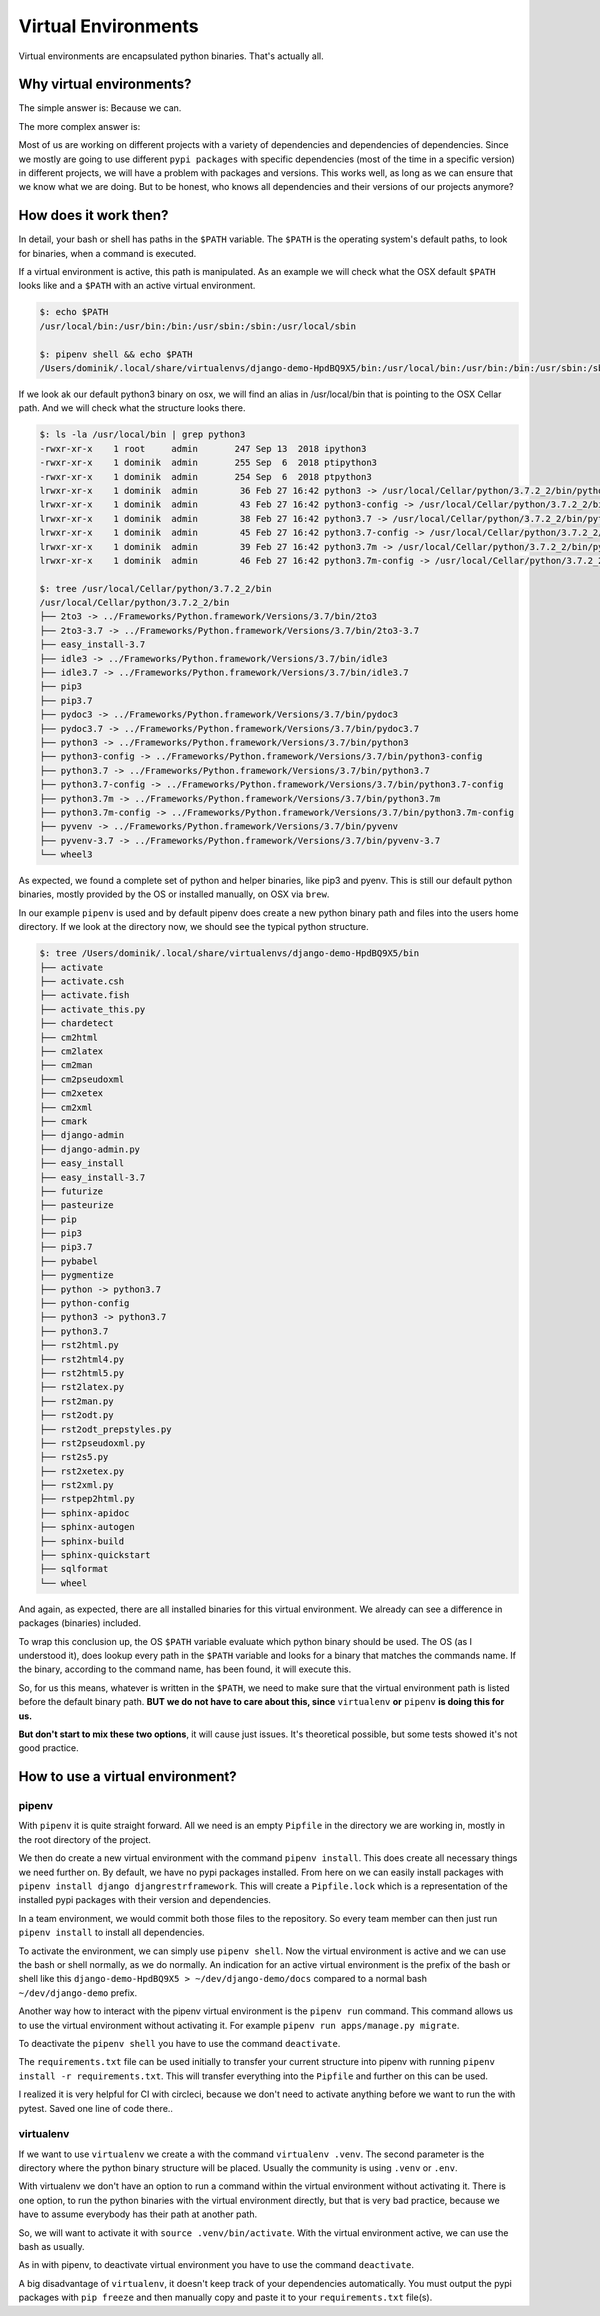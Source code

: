 Virtual Environments
--------------------

Virtual environments are encapsulated python binaries. That's actually all.

Why virtual environments?
*************************

The simple answer is: Because we can.

The more complex answer is:

Most of us are working on different projects with a variety of dependencies and dependencies of dependencies. Since
we mostly are going to use different ``pypi packages`` with specific dependencies (most of the time in a specific version)
in different projects, we will have a problem with packages and versions. This works well, as long as we can ensure
that we know what we are doing. But to be honest, who knows all dependencies and their versions of our projects
anymore?

How does it work then?
**********************

In detail, your bash or shell has paths in the ``$PATH`` variable. The ``$PATH`` is the operating system's default
paths, to look for binaries, when a command is executed.

If a virtual environment is active, this path is manipulated. As an example we will check
what the OSX default ``$PATH`` looks like and a ``$PATH`` with an active virtual environment.

.. code-block:: bash

    $: echo $PATH
    /usr/local/bin:/usr/bin:/bin:/usr/sbin:/sbin:/usr/local/sbin

    $: pipenv shell && echo $PATH
    /Users/dominik/.local/share/virtualenvs/django-demo-HpdBQ9X5/bin:/usr/local/bin:/usr/bin:/bin:/usr/sbin:/sbin:/usr/local/sbin:/usr/local/sbin


If we look ak our default python3 binary on osx, we will find an alias in /usr/local/bin that is pointing to the
OSX Cellar path. And we will check what the structure looks there.

.. code-block:: bash

    $: ls -la /usr/local/bin | grep python3
    -rwxr-xr-x    1 root     admin       247 Sep 13  2018 ipython3
    -rwxr-xr-x    1 dominik  admin       255 Sep  6  2018 ptipython3
    -rwxr-xr-x    1 dominik  admin       254 Sep  6  2018 ptpython3
    lrwxr-xr-x    1 dominik  admin        36 Feb 27 16:42 python3 -> /usr/local/Cellar/python/3.7.2_2/bin/python3
    lrwxr-xr-x    1 dominik  admin        43 Feb 27 16:42 python3-config -> /usr/local/Cellar/python/3.7.2_2/bin/python3-config
    lrwxr-xr-x    1 dominik  admin        38 Feb 27 16:42 python3.7 -> /usr/local/Cellar/python/3.7.2_2/bin/python3.7
    lrwxr-xr-x    1 dominik  admin        45 Feb 27 16:42 python3.7-config -> /usr/local/Cellar/python/3.7.2_2/bin/python3.7-config
    lrwxr-xr-x    1 dominik  admin        39 Feb 27 16:42 python3.7m -> /usr/local/Cellar/python/3.7.2_2/bin/python3.7m
    lrwxr-xr-x    1 dominik  admin        46 Feb 27 16:42 python3.7m-config -> /usr/local/Cellar/python/3.7.2_2/bin/python3.7m-config

    $: tree /usr/local/Cellar/python/3.7.2_2/bin
    /usr/local/Cellar/python/3.7.2_2/bin
    ├── 2to3 -> ../Frameworks/Python.framework/Versions/3.7/bin/2to3
    ├── 2to3-3.7 -> ../Frameworks/Python.framework/Versions/3.7/bin/2to3-3.7
    ├── easy_install-3.7
    ├── idle3 -> ../Frameworks/Python.framework/Versions/3.7/bin/idle3
    ├── idle3.7 -> ../Frameworks/Python.framework/Versions/3.7/bin/idle3.7
    ├── pip3
    ├── pip3.7
    ├── pydoc3 -> ../Frameworks/Python.framework/Versions/3.7/bin/pydoc3
    ├── pydoc3.7 -> ../Frameworks/Python.framework/Versions/3.7/bin/pydoc3.7
    ├── python3 -> ../Frameworks/Python.framework/Versions/3.7/bin/python3
    ├── python3-config -> ../Frameworks/Python.framework/Versions/3.7/bin/python3-config
    ├── python3.7 -> ../Frameworks/Python.framework/Versions/3.7/bin/python3.7
    ├── python3.7-config -> ../Frameworks/Python.framework/Versions/3.7/bin/python3.7-config
    ├── python3.7m -> ../Frameworks/Python.framework/Versions/3.7/bin/python3.7m
    ├── python3.7m-config -> ../Frameworks/Python.framework/Versions/3.7/bin/python3.7m-config
    ├── pyvenv -> ../Frameworks/Python.framework/Versions/3.7/bin/pyvenv
    ├── pyvenv-3.7 -> ../Frameworks/Python.framework/Versions/3.7/bin/pyvenv-3.7
    └── wheel3

As expected, we found a complete set of python and helper binaries, like pip3 and pyenv. This is still our default
python binaries, mostly provided by the OS or installed manually, on OSX via ``brew``.

In our example ``pipenv`` is used and by default pipenv does create a new python binary path and files into the
users home directory. If we look at the directory now, we should see the typical python structure.

.. code-block:: bash

    $: tree /Users/dominik/.local/share/virtualenvs/django-demo-HpdBQ9X5/bin
    ├── activate
    ├── activate.csh
    ├── activate.fish
    ├── activate_this.py
    ├── chardetect
    ├── cm2html
    ├── cm2latex
    ├── cm2man
    ├── cm2pseudoxml
    ├── cm2xetex
    ├── cm2xml
    ├── cmark
    ├── django-admin
    ├── django-admin.py
    ├── easy_install
    ├── easy_install-3.7
    ├── futurize
    ├── pasteurize
    ├── pip
    ├── pip3
    ├── pip3.7
    ├── pybabel
    ├── pygmentize
    ├── python -> python3.7
    ├── python-config
    ├── python3 -> python3.7
    ├── python3.7
    ├── rst2html.py
    ├── rst2html4.py
    ├── rst2html5.py
    ├── rst2latex.py
    ├── rst2man.py
    ├── rst2odt.py
    ├── rst2odt_prepstyles.py
    ├── rst2pseudoxml.py
    ├── rst2s5.py
    ├── rst2xetex.py
    ├── rst2xml.py
    ├── rstpep2html.py
    ├── sphinx-apidoc
    ├── sphinx-autogen
    ├── sphinx-build
    ├── sphinx-quickstart
    ├── sqlformat
    └── wheel

And again, as expected, there are all installed binaries for this virtual environment. We already can see a difference
in packages (binaries) included.

To wrap this conclusion up, the OS ``$PATH`` variable evaluate which python binary should be used. The OS (as I
understood it), does lookup every path in the ``$PATH`` variable and looks for a binary that matches the commands name.
If the binary, according to the command name, has been found, it will execute this.

So, for us this means, whatever is written in the ``$PATH``, we need to make sure that the virtual environment path is
listed before the default binary path. **BUT we do not have to care about this, since** ``virtualenv`` **or**
``pipenv`` **is doing this for us.**

**But don't start to mix these two options**, it will cause just issues. It's theoretical possible, but some tests
showed it's not good practice.

How to use a virtual environment?
*********************************

pipenv
......

With ``pipenv`` it is quite straight forward. All we need is an empty ``Pipfile`` in the directory we are working in,
mostly in the root directory of the project.

We then do create a new virtual environment with the command ``pipenv install``. This does create all necessary things
we need further on. By default, we have no pypi packages installed. From here on we can easily install packages with
``pipenv install django djangrestrframework``. This will create a ``Pipfile.lock`` which is a representation of the
installed pypi packages with their version and dependencies.

In a team environment, we would commit both those files to the repository. So every team member can then just run
``pipenv install`` to install all dependencies.

To activate the environment, we can simply use ``pipenv shell``. Now the virtual environment is active and we can
use the bash or shell normally, as we do normally. An indication for an active virtual environment is the prefix
of the bash or shell like this ``django-demo-HpdBQ9X5 > ~/dev/django-demo/docs`` compared to a normal bash
``~/dev/django-demo`` prefix.

Another way how to interact with the pipenv virtual environment is the ``pipenv run`` command. This command allows
us to use the virtual environment without activating it. For example ``pipenv run apps/manage.py migrate``.

To deactivate the ``pipenv shell`` you have to use the command ``deactivate``.

The ``requirements.txt`` file can be used initially to transfer your current structure into pipenv with running
``pipenv install -r requirements.txt``. This will transfer everything into the ``Pipfile`` and further on this
can be used.

I realized it is very helpful for CI with circleci, because we don't need to activate anything before we want to run
the with pytest. Saved one line of code there..


virtualenv
..........

If we want to use ``virtualenv`` we create a with the command ``virtualenv .venv``. The second parameter is the
directory where the python binary structure will be placed. Usually the community is using ``.venv`` or ``.env``.

With virtualenv we don't have an option to run a command within the virtual environment without activating it. There
is one option, to run the python binaries with the virtual environment directly, but that is very bad practice,
because we have to assume everybody has their path at another path.

So, we will want to activate it with ``source .venv/bin/activate``. With the virtual environment active, we can use
the bash as usually.

As in with pipenv, to deactivate virtual environment you have to use the command ``deactivate``.

A big disadvantage of ``virtualenv``, it doesn't keep track of your dependencies automatically. You must output
the pypi packages with ``pip freeze`` and then manually copy and paste it to your ``requirements.txt`` file(s).
